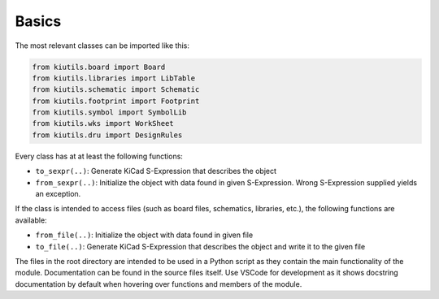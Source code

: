 Basics
======

The most relevant classes can be imported like this:

.. code-block:: python

   from kiutils.board import Board
   from kiutils.libraries import LibTable
   from kiutils.schematic import Schematic
   from kiutils.footprint import Footprint
   from kiutils.symbol import SymbolLib
   from kiutils.wks import WorkSheet
   from kiutils.dru import DesignRules

Every class has at at least the following functions:

- ``to_sexpr(..)``: Generate KiCad S-Expression that describes the object
- ``from_sexpr(..)``: Initialize the object with data found in given S-Expression. Wrong S-Expression
  supplied yields an exception.

If the class is intended to access files (such as board files, schematics, libraries, etc.), the 
following functions are available:

- ``from_file(..)``: Initialize the object with data found in given file
- ``to_file(..)``: Generate KiCad S-Expression that describes the object and write it to the given file

The files in the root directory are intended to be used in a Python script as they contain the main 
functionality of the module. Documentation can be found in the source files itself. Use VSCode for 
development as it shows docstring documentation by default when hovering over functions and members 
of the module.